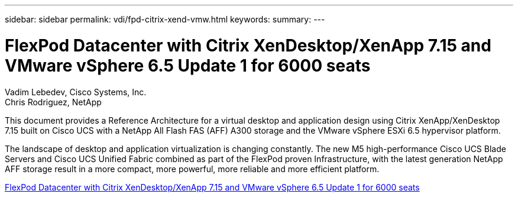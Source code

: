 ---
sidebar: sidebar
permalink: vdi/fpd-citrix-xend-vmw.html
keywords: 
summary: 
---

= FlexPod Datacenter with Citrix XenDesktop/XenApp 7.15 and VMware vSphere 6.5 Update 1 for 6000 seats

:hardbreaks:
:nofooter:
:icons: font
:linkattrs:
:imagesdir: ./../media/

Vadim Lebedev, Cisco Systems, Inc.
Chris Rodriguez, NetApp

This document provides a Reference Architecture for a virtual desktop and application design using Citrix XenApp/XenDesktop 7.15 built on Cisco UCS with a NetApp All Flash FAS (AFF) A300 storage and the VMware vSphere ESXi 6.5 hypervisor platform.

The landscape of desktop and application virtualization is changing constantly. The new M5 high-performance Cisco UCS Blade Servers and Cisco UCS Unified Fabric combined as part of the FlexPod proven Infrastructure, with the latest generation NetApp AFF storage result in a more compact, more powerful, more reliable and more efficient platform. 

link:https://www.cisco.com/c/en/us/td/docs/unified_computing/ucs/UCS_CVDs/cisco_ucs_xd715esxi65u1_flexpod.html[FlexPod Datacenter with Citrix XenDesktop/XenApp 7.15 and VMware vSphere 6.5 Update 1 for 6000 seats^]